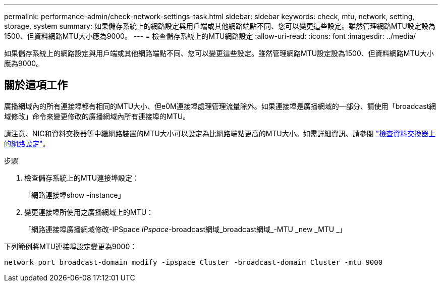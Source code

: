---
permalink: performance-admin/check-network-settings-task.html 
sidebar: sidebar 
keywords: check, mtu, network, setting, storage, system 
summary: 如果儲存系統上的網路設定與用戶端或其他網路端點不同、您可以變更這些設定。雖然管理網路MTU設定設為1500、但資料網路MTU大小應為9000。 
---
= 檢查儲存系統上的MTU網路設定
:allow-uri-read: 
:icons: font
:imagesdir: ../media/


[role="lead"]
如果儲存系統上的網路設定與用戶端或其他網路端點不同、您可以變更這些設定。雖然管理網路MTU設定設為1500、但資料網路MTU大小應為9000。



== 關於這項工作

廣播網域內的所有連接埠都有相同的MTU大小、但e0M連接埠處理管理流量除外。如果連接埠是廣播網域的一部分、請使用「broadcast網域修改」命令來變更修改的廣播網域內所有連接埠的MTU。

請注意、NIC和資料交換器等中繼網路裝置的MTU大小可以設定為比網路端點更高的MTU大小。如需詳細資訊、請參閱 link:https://docs.netapp.com/us-en/ontap/performance-admin/check-network-settings-data-switches-task.html["檢查資料交換器上的網路設定"]。

.步驟
. 檢查儲存系統上的MTU連接埠設定：
+
「網路連接埠show -instance」

. 變更連接埠所使用之廣播網域上的MTU：
+
「網路連接埠廣播網域修改-IPSpace _IPspace_-broadcast網域_broadcast網域_-MTU _new _MTU _」



下列範例將MTU連接埠設定變更為9000：

[listing]
----
network port broadcast-domain modify -ipspace Cluster -broadcast-domain Cluster -mtu 9000
----